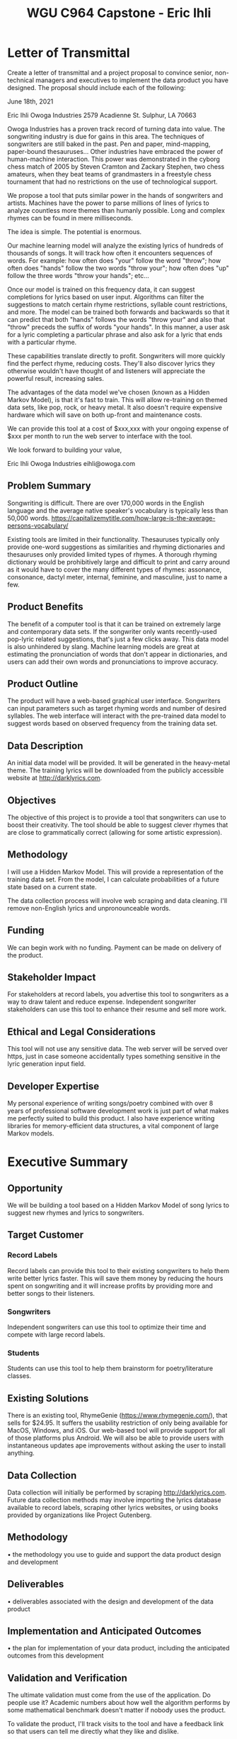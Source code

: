 #+TITLE: WGU C964 Capstone - Eric Ihli

* Letter of Transmittal

Create a letter of transmittal and a project proposal to convince senior, non-technical managers and executives to implement the data product you have designed. The proposal should include each of the following:

June 18th, 2021

Eric Ihli
Owoga Industries
2579 Acadienne St.
Sulphur, LA 70663

Owoga Industries has a proven track record of turning data into value. The songwriting industry is due for gains in this area. The techniques of songwriters are still baked in the past. Pen and paper, mind-mapping, paper-bound thesauruses... Other industries have embraced the power of human-machine interaction. This power was demonstrated in the cyborg chess match of 2005 by Steven Cramton and Zackary Stephen, two chess amateurs, when they beat teams of grandmasters in a freestyle chess tournament that had no restrictions on the use of technological support.

We propose a tool that puts similar power in the hands of songwriters and artists. Machines have the power to parse millions of lines of lyrics to analyze countless more themes than humanly possible. Long and complex rhymes can be found in mere milliseconds.

The idea is simple. The potential is enormous.

Our machine learning model will analyze the existing lyrics of hundreds of thousands of songs. It will track how often it encounters sequences of words. For example: how often does "your" follow the word "throw"; how often does "hands" follow the two words "throw your"; how often does "up" follow the three words "throw your hands"; etc...

Once our model is trained on this frequency data, it can suggest completions for lyrics based on user input. Algorithms can filter the suggestions to match certain rhyme restrictions, syllable count restrictions, and more. The model can be trained both forwards and backwards so that it can predict that both "hands" follows the words "throw your" and also that "throw" preceds the suffix of words "your hands". In this manner, a user ask for a lyric completing a particular phrase and also ask for a lyric that ends with a particular rhyme.

These capabilities translate directly to profit. Songwriters will more quickly find the perfect rhyme, reducing costs. They'll also discover lyrics they otherwise wouldn't have thought of and listeners will appreciate the powerful result, increasing sales.

The advantages of the data model we've chosen (known as a Hidden Markov Model), is that it's fast to train. This will allow re-training on themed data sets, like pop, rock, or heavy metal. It also doesn't require expensive hardware which will save on both up-front and maintenance costs.

We can provide this tool at a cost of $xxx,xxx with your ongoing expense of $xxx per month to run the web server to interface with the tool.

We look forward to building your value,

Eric Ihli
Owoga Industries
eihli@owoga.com

** Problem Summary

Songwriting is difficult. There are over 170,000 words in the English language and the average native speaker's vocabulary is typically less than 50,000 words. https://capitalizemytitle.com/how-large-is-the-average-persons-vocabulary/

Existing tools are limited in their functionality. Thesauruses typically only provide one-word suggestions as similarities and rhyming dictionaries and thesauruses only provided limited types of rhymes. A thorough rhyming dictionary would be prohibitively large and difficult to print and carry around as it would have to cover the many different types of rhymes: assonance, consonance, dactyl meter, internal, feminine, and masculine, just to name a few.


** Product Benefits

The benefit of a computer tool is that it can be trained on extremely large and contemporary data sets. If the songwriter only wants recently-used pop-lyric related suggestions, that's just a few clicks away. This data model is also unhindered by slang. Machine learning models are great at estimating the pronunciation of words that don't appear in dictionaries, and users can add their own words and pronunciations to improve accuracy.

** Product Outline

The product will have a web-based graphical user interface. Songwriters can input parameters such as target rhyming words and number of desired syllables. The web interface will interact with the pre-trained data model to suggest words based on observed frequency from the training data set.

** Data Description

An initial data model will be provided. It will be generated in the heavy-metal theme. The training lyrics will be downloaded from the publicly accessible website at http://darklyrics.com.

** Objectives

The objective of this project is to provide a tool that songwriters can use to boost their creativity. The tool should be able to suggest clever rhymes that are close to grammatically correct (allowing for some artistic expression).

** Methodology

I will use a Hidden Markov Model. This will provide a representation of the training data set. From the model, I can calculate probabilities of a future state based on a current state.

The data collection process will involve web scraping and data cleaning. I'll remove non-English lyrics and unpronounceable words.

** Funding

We can begin work with no funding. Payment can be made on delivery of the product.

** Stakeholder Impact

For stakeholders at record labels, you advertise this tool to songwriters as a way to draw talent and reduce expense. Independent songwriter stakeholders can use this tool to enhance their resume and sell more work.

** Ethical and Legal Considerations

This tool will not use any sensitive data. The web server will be served over https, just in case someone accidentally types something sensitive in the lyric generation input field.

** Developer Expertise

My personal experience of writing songs/poetry combined with over 8 years of professional software development work is just part of what makes me perfectly suited to build this product. I also have experience writing libraries for memory-efficient data structures, a vital component of large Markov models.

* Executive Summary

** Opportunity

We will be building a tool based on a Hidden Markov Model of song lyrics to suggest new rhymes and lyrics to songwriters.

** Target Customer

*** Record Labels

Record labels can provide this tool to their existing songwriters to help them write better lyrics faster. This will save them money by reducing the hours spent on songwriting and it will increase profits by providing more and better songs to their listeners.

*** Songwriters

Independent songwriters can use this tool to optimize their time and compete with large record labels.

*** Students

Students can use this tool to help them brainstorm for poetry/literature classes.

** Existing Solutions

There is an existing tool, RhymeGenie (https://www.rhymegenie.com/), that sells for $24.95. It suffers the usability restriction of only being available for MacOS, Windows, and iOS. Our web-based tool will provide support for all of those platforms plus Android. We will also be able to provide users with instantaneous updates ape improvements without asking the user to install anything.

** Data Collection

Data collection will initially be performed by scraping http://darklyrics.com. Future data collection methods may involve importing the lyrics database available to record labels, scraping other lyrics websites, or using books provided by organizations like Project Gutenberg.

** Methodology

•  the methodology you use to guide and support the data product design and development

** Deliverables

•  deliverables associated with the design and development of the data product

** Implementation and Anticipated Outcomes

•  the plan for implementation of your data product, including the anticipated outcomes from this development

** Validation and Verification

The ultimate validation must come from the use of the application. Do people use it? Academic numbers about how well the algorithm performs by some mathematical benchmark doesn't matter if nobody uses the product.

To validate the product, I'll track visits to the tool and have a feedback link so that users can tell me directly what they like and dislike.

** Costs

The model can be designed and trained on consumer hardware, so there is no cost there. The model can run on a server that can be obtained from the cloud for under $100/mo.

Development cost is $100/hour with an estimate of 120 hours for $12,000 total initial development cost.

** Timeline

+--------+------------+------------+----------------------------------------------------------+
|Sprint  | Start Date | End Date   |Tasks                                                     |
+--------+------------+------------+----------------------------------------------------------+
|0       | 2021/08/01 | 2021/08/04 |- Collect data                                            |
|        |            |            |- Clean data                                              |
+--------+------------+------------+----------------------------------------------------------+
|1       |2021/08/04  |2021/08/07  |- Write training API                                      |
|        |            |            |- Train model                                             |
+--------+------------+------------+----------------------------------------------------------+
|2       |2021/08/07  |2021/08/11  |- Evaluate and improve model                              |
+--------+------------+------------+----------------------------------------------------------+
|3       |2021/11/11  |2021/11/14  |- Add rhyme constraints                                   |
|        |            |            |- Add syllabification constraints                         |
+--------+------------+------------+----------------------------------------------------------+
|4       |2021/11/14  |2021/08/18  |- Build web interface                                     |
+--------+------------+------------+----------------------------------------------------------+
|5       |2021/08/18  |2021/08/21  |- QA                                                      |
|        |            |            |- Test                                                    |
|        |            |            |- Fix bugs                                                |
+--------+------------+------------+----------------------------------------------------------+


* Documentation

D.  Create each of the following forms of documentation for the product you have developed:

** Business Vision

•  a business vision or business requirements document

** Data Sets

•  raw and cleaned data sets with the code and executable files used to scrape and clean data (if applicable)

** Data Analysis

•  code used to perform the analysis of the data and construct a descriptive, predictive, or prescriptive data product

** Assessment

•  assessment of the hypotheses for acceptance or rejection

** Visualizations

•  visualizations and elements of effective storytelling supporting the data exploration and preparation, data analysis, and data summary, including the phenomenon and its detection

** Accuracy

•  assessment of the product’s accuracy

** Testing

•  the results from the data product testing, revisions, and optimization based on the provided plans, including screenshots

** Source

•  source code and executable file(s)

** Quick Start

•  a quick start guide summarizing the steps necessary to install and use the product
